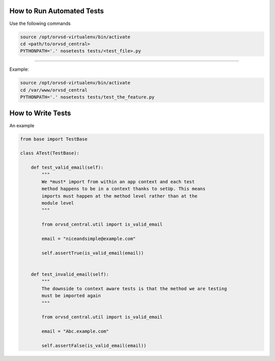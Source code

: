How to Run Automated Tests
============

Use the following commands

.. code-block:: text

  source /opt/orvsd-virtualenv/bin/activate
  cd <path/to/orvsd_central>
  PYTHONPATH='.' nosetests tests/<test_file>.py

-----

Example:

.. code-block:: text

  source /opt/orvsd-virtualenv/bin/activate
  cd /var/www/orvsd_central
  PYTHONPATH='.' nosetests tests/test_the_feature.py

How to Write Tests
==================

An example

.. code-block:: python

 from base import TestBase

 class ATest(TestBase):

     def test_valid_email(self):
         """
         We *must* import from within an app context and each test
         method happens to be in a context thanks to setUp. This means
         imports must happen at the method level rather than at the
         module level
         """

         from orvsd_central.util import is_valid_email

         email = "niceandsimple@example.com"

         self.assertTrue(is_valid_email(email))


     def test_invalid_email(self):
         """
         The downside to context aware tests is that the method we are testing
         must be imported again
         """

         from orvsd_central.util import is_valid_email

         email = "Abc.example.com"

         self.assertFalse(is_valid_email(email))
